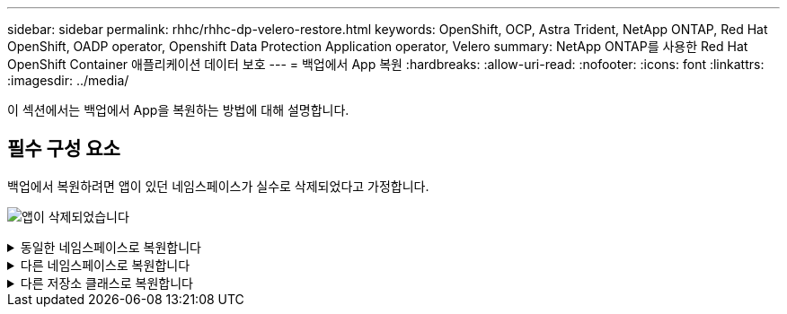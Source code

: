 ---
sidebar: sidebar 
permalink: rhhc/rhhc-dp-velero-restore.html 
keywords: OpenShift, OCP, Astra Trident, NetApp ONTAP, Red Hat OpenShift, OADP operator, Openshift Data Protection Application operator, Velero 
summary: NetApp ONTAP를 사용한 Red Hat OpenShift Container 애플리케이션 데이터 보호 
---
= 백업에서 App 복원
:hardbreaks:
:allow-uri-read: 
:nofooter: 
:icons: font
:linkattrs: 
:imagesdir: ../media/


[role="lead"]
이 섹션에서는 백업에서 App을 복원하는 방법에 대해 설명합니다.



== 필수 구성 요소

백업에서 복원하려면 앱이 있던 네임스페이스가 실수로 삭제되었다고 가정합니다.

image:redhat_openshift_OADP_app_deleted_image1.png["앱이 삭제되었습니다"]

.동일한 네임스페이스로 복원합니다
[%collapsible]
====
방금 만든 백업에서 복원하려면 CR(사용자 지정 리소스 복원)을 만들어야 합니다. 이름을 지정하고 복원할 백업 이름을 지정한 다음 restorePV를 true로 설정해야 합니다. 에 표시된 대로 추가 매개변수를 설정할 수 있습니다 link:https://docs.openshift.com/container-platform/4.14/backup_and_restore/application_backup_and_restore/backing_up_and_restoring/restoring-applications.html["문서화"]. 생성 버튼을 클릭합니다.

image:redhat_openshift_OADP_restore_image1.jpg["복원 CR을 생성합니다"]

....
apiVersion: velero.io/v1
kind: Restore
apiVersion: velero.io/v1
metadata:
  name: restore
  namespace: openshift-adp
spec:
  backupName: backup-postgresql-ontaps3
  restorePVs: true
....
단계가 완료됨으로 표시되면 스냅샷이 생성된 시점의 상태로 앱이 복원되었음을 알 수 있습니다. 앱이 동일한 네임스페이스로 복원됩니다.

image:redhat_openshift_OADP_restore_image2.jpg["복원이 완료되었습니다"] image:redhat_openshift_OADP_restore_image2a.png["동일한 네임스페이스로 복원되었습니다"]

====
.다른 네임스페이스로 복원합니다
[%collapsible]
====
앱을 다른 네임스페이스로 복원하려면 Restore CR의 YAML 정의에 namespaceMapping을 제공할 수 있습니다.

다음 샘플 YAML 파일은 PostgreSQL 네임스페이스에서 새로운 네임스페이스 PostgreSQL-restored로 앱과 영구 저장소를 복원하는 Restore CR을 만듭니다.

....
apiVersion: velero.io/v1
kind: Restore
metadata:
  name: restore-to-different-ns
  namespace: openshift-adp
spec:
  backupName: backup-postgresql-ontaps3
  restorePVs: true
  includedNamespaces:
  - postgresql
  namespaceMapping:
    postgresql: postgresql-restored
....
단계가 완료됨으로 표시되면 스냅샷이 생성된 시점의 상태로 앱이 복원되었음을 알 수 있습니다. 앱이 YAML에 지정된 다른 네임스페이스로 복원됩니다.

image:redhat_openshift_OADP_restore_image3.png["새 네임스페이스로 복원이 완료되었습니다"]

====
.다른 저장소 클래스로 복원합니다
[%collapsible]
====
Velero는 복구 중에 json 패치를 지정하여 리소스를 수정할 수 있는 일반 기능을 제공합니다. json 패치는 복구되기 전에 리소스에 적용됩니다. json 패치는 configmap에 지정되고 configmap은 restore 명령에서 참조됩니다. 이 기능을 사용하면 다른 저장소 클래스를 사용하여 복원할 수 있습니다.

아래 예에서 앱은 구축 중 ONTAP-NAS를 영구 볼륨의 스토리지 클래스로 사용합니다. backup-PostgreSQL-ontaps3이라는 앱 백업이 생성됩니다.

image:redhat_openshift_OADP_restore_image4.png["VM에 대한 최신 정보를 제공합니다"]

image:redhat_openshift_OADP_restore_image5.png["VM 백업 ONTAP-NAS"]

앱을 제거하여 앱 손실을 시뮬레이션합니다.

다른 스토리지 클래스(예: ONTAP-NAS-eco 스토리지 클래스)를 사용하여 VM을 복원하려면 다음 두 단계를 수행해야 합니다.

** 1단계**

OpenShift-ADP 네임스페이스에서 다음과 같이 구성 맵(콘솔)을 생성합니다. 스크린샷에 표시된 대로 세부 정보를 입력합니다. 네임스페이스 선택: OpenShift-ADP 이름: change-ONTAP-SC(모든 이름 가능) 키: change-ONTAP-SC-config.YAML:값:

....
version: v1
resourceModifierRules:
- conditions:
     groupResource: persistentvolumeclaims
     resourceNameRegex: "data-postgresql*"
     namespaces:
     - postgresql
  patches:
  - operation: replace
    path: "/spec/storageClassName"
    value: "ontap-nas-eco"
....
image:redhat_openshift_OADP_restore_image6.png["구성 맵 UI"]

결과 구성 맵 객체는 다음과 같습니다(CLI).

image:redhat_openshift_OADP_restore_image7.png["구성 맵 CLI"]

이 구성 맵은 복구가 생성될 때 리소스 한정자 규칙을 적용합니다. rhel로 시작하는 모든 영구 볼륨 클레임에 대해 스토리지 클래스 이름을 ONTAP-nas-eco로 대체하는 패치가 적용됩니다.

** 2단계**

VM을 복원하려면 Velero CLI에서 다음 명령을 사용합니다.

....

#velero restore create restore1 --from-backup backup1 --resource-modifier-configmap change-storage-class-config -n openshift-adp
....
앱은 스토리지 클래스인 ONTAP-nas-eco를 사용하여 생성된 영구 볼륨 클레임으로 동일한 네임스페이스에서 복원됩니다.

image:redhat_openshift_OADP_restore_image8.png["VM 복원 ONTAP - NAS-eco"]

====
